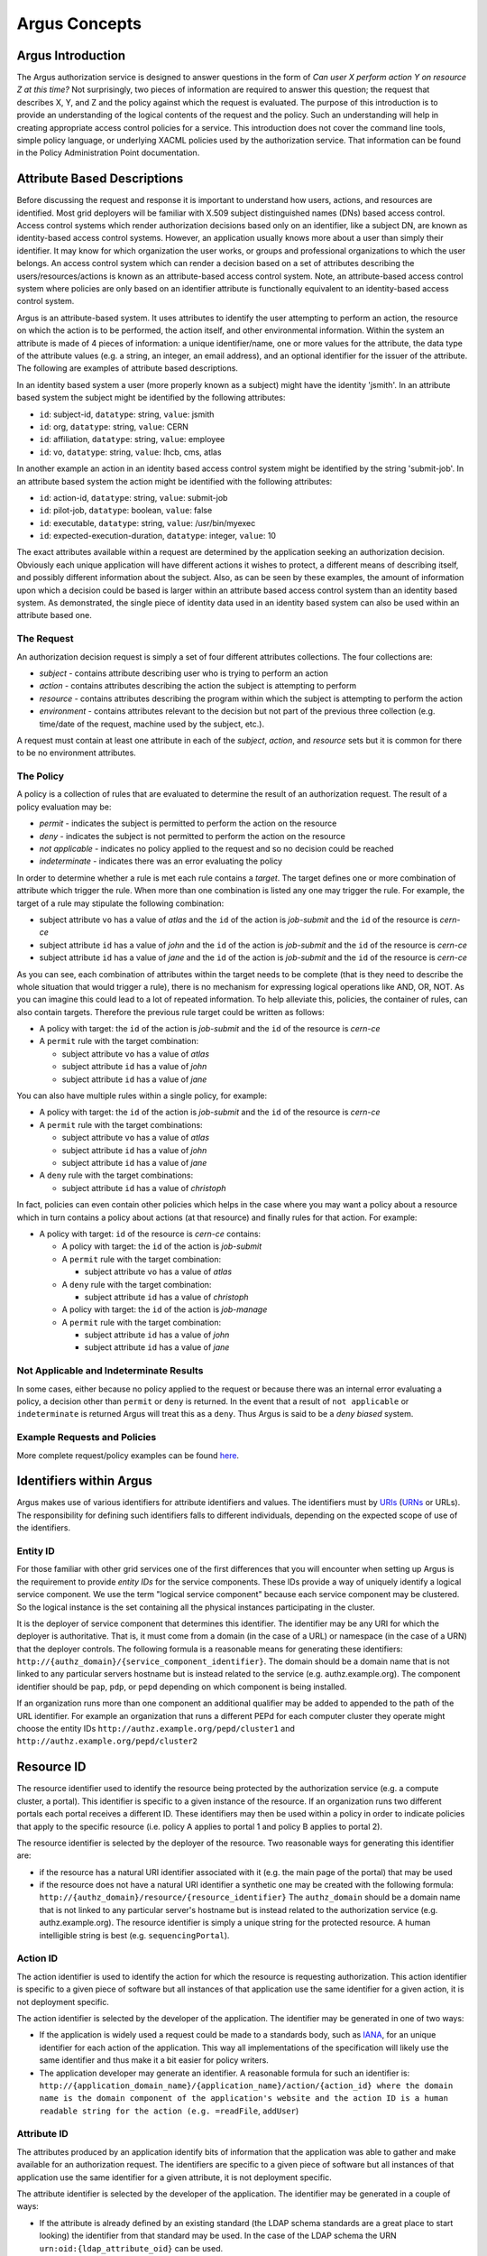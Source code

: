 .. _argus_concepts:

Argus Concepts
==============

Argus Introduction
------------------

The Argus authorization service is designed to answer questions in the
form of *Can user X perform action Y on resource Z at this time?* Not
surprisingly, two pieces of information are required to answer this
question; the request that describes X, Y, and Z and the policy against
which the request is evaluated. The purpose of this introduction is to
provide an understanding of the logical contents of the request and the
policy. Such an understanding will help in creating appropriate access
control policies for a service. This introduction does not cover the
command line tools, simple policy language, or underlying XACML policies
used by the authorization service. That information can be found in the
Policy Administration Point documentation.

Attribute Based Descriptions
----------------------------

Before discussing the request and response it is important to understand
how users, actions, and resources are identified. Most grid deployers
will be familiar with X.509 subject distinguished names (DNs) based
access control. Access control systems which render authorization
decisions based only on an identifier, like a subject DN, are known as
identity-based access control systems. However, an application usually
knows more about a user than simply their identifier. It may know for
which organization the user works, or groups and professional
organizations to which the user belongs. An access control system which
can render a decision based on a set of attributes describing the
users/resources/actions is known as an attribute-based access control
system. Note, an attribute-based access control system where policies
are only based on an identifier attribute is functionally equivalent to
an identity-based access control system.

Argus is an attribute-based system. It uses attributes to identify the
user attempting to perform an action, the resource on which the action
is to be performed, the action itself, and other environmental
information. Within the system an attribute is made of 4 pieces of
information: a unique identifier/name, one or more values for the
attribute, the data type of the attribute values (e.g. a string, an
integer, an email address), and an optional identifier for the issuer of
the attribute. The following are examples of attribute based
descriptions.

In an identity based system a user (more properly known as a subject)
might have the identity 'jsmith'. In an attribute based system the
subject might be identified by the following attributes:

-  ``id``: subject-id, ``datatype``: string, ``value``: jsmith
-  ``id``: org, ``datatype``: string, ``value``: CERN
-  ``id``: affiliation, ``datatype``: string, ``value``: employee
-  ``id``: vo, ``datatype``: string, ``value``: lhcb, cms, atlas

In another example an action in an identity based access control system
might be identified by the string 'submit-job'. In an attribute based
system the action might be identified with the following attributes:

-  ``id``: action-id, ``datatype``: string, ``value``: submit-job
-  ``id``: pilot-job, ``datatype``: boolean, ``value``: false
-  ``id``: executable, ``datatype``: string, ``value``: /usr/bin/myexec
-  ``id``: expected-execution-duration, ``datatype``: integer,
   ``value``: 10

The exact attributes available within a request are determined by the
application seeking an authorization decision. Obviously each unique
application will have different actions it wishes to protect, a
different means of describing itself, and possibly different information
about the subject. Also, as can be seen by these examples, the amount of
information upon which a decision could be based is larger within an
attribute based access control system than an identity based system. As
demonstrated, the single piece of identity data used in an identity
based system can also be used within an attribute based one.

The Request
+++++++++++

An authorization decision request is simply a set of four different
attributes collections. The four collections are:

-  *subject* - contains attribute describing user who is trying to
   perform an action
-  *action* - contains attributes describing the action the subject is
   attempting to perform
-  *resource* - contains attributes describing the program within which
   the subject is attempting to perform the action
-  *environment* - contains attributes relevant to the decision but not
   part of the previous three collection (e.g. time/date of the request,
   machine used by the subject, etc.).

A request must contain at least one attribute in each of the *subject*,
*action*, and *resource* sets but it is common for there to be no
environment attributes.

The Policy
++++++++++

A policy is a collection of rules that are evaluated to determine the
result of an authorization request. The result of a policy evaluation
may be:

-  *permit* - indicates the subject is permitted to perform the action
   on the resource
-  *deny* - indicates the subject is not permitted to perform the action
   on the resource
-  *not applicable* - indicates no policy applied to the request and so
   no decision could be reached
-  *indeterminate* - indicates there was an error evaluating the policy

In order to determine whether a rule is met each rule contains a
*target*. The target defines one or more combination of attribute which
trigger the rule. When more than one combination is listed any one may
trigger the rule. For example, the target of a rule may stipulate the
following combination:

-  subject attribute ``vo`` has a value of *atlas* and the ``id`` of the
   action is *job-submit* and the ``id`` of the resource is *cern-ce*
-  subject attribute ``id`` has a value of *john* and the ``id`` of the
   action is *job-submit* and the ``id`` of the resource is *cern-ce*
-  subject attribute ``id`` has a value of *jane* and the ``id`` of the
   action is *job-submit* and the ``id`` of the resource is *cern-ce*

As you can see, each combination of attributes within the target needs
to be complete (that is they need to describe the whole situation that
would trigger a rule), there is no mechanism for expressing logical
operations like AND, OR, NOT. As you can imagine this could lead to a
lot of repeated information. To help alleviate this, policies, the
container of rules, can also contain targets. Therefore the previous
rule target could be written as follows:

-  A policy with target: the ``id`` of the action is *job-submit* and
   the ``id`` of the resource is *cern-ce*
-  A ``permit`` rule with the target combination:

   -  subject attribute ``vo`` has a value of *atlas*
   -  subject attribute ``id`` has a value of *john*
   -  subject attribute ``id`` has a value of *jane*

You can also have multiple rules within a single policy, for example:

-  A policy with target: the ``id`` of the action is *job-submit* and
   the ``id`` of the resource is *cern-ce*
-  A ``permit`` rule with the target combinations:

   -  subject attribute ``vo`` has a value of *atlas*
   -  subject attribute ``id`` has a value of *john*
   -  subject attribute ``id`` has a value of *jane*

-  A ``deny`` rule with the target combinations:

   -  subject attribute ``id`` has a value of *christoph*

In fact, policies can even contain other policies which helps in the
case where you may want a policy about a resource which in turn contains
a policy about actions (at that resource) and finally rules for that
action. For example:

-  A policy with target: ``id`` of the resource is *cern-ce* contains:

   -  A policy with target: the ``id`` of the action is *job-submit*
   -  A ``permit`` rule with the target combination:

      -  subject attribute ``vo`` has a value of *atlas*

   -  A ``deny`` rule with the target combination:

      -  subject attribute ``id`` has a value of *christoph*

   -  A policy with target: the ``id`` of the action is *job-manage*
   -  A ``permit`` rule with the target combination:

      -  subject attribute ``id`` has a value of *john*
      -  subject attribute ``id`` has a value of *jane*

Not Applicable and Indeterminate Results
++++++++++++++++++++++++++++++++++++++++

In some cases, either because no policy applied to the request or
because there was an internal error evaluating a policy, a decision
other than ``permit`` or ``deny`` is returned. In the event that a
result of ``not applicable`` or ``indeterminate`` is returned Argus will
treat this as a ``deny``. Thus Argus is said to be a *deny biased*
system.

Example Requests and Policies
+++++++++++++++++++++++++++++

More complete request/policy examples can be found
`here <AuthZIntroExamples>`__.

Identifiers within Argus
------------------------

Argus makes use of various identifiers for attribute identifiers and
values. The identifiers must by
`URIs <http://tools.ietf.org/html/rfc3986>`__
(`URNs <http://tools.ietf.org/html/rfc2141>`__ or URLs). The
responsibility for defining such identifiers falls to different
individuals, depending on the expected scope of use of the identifiers.

Entity ID
+++++++++

For those familiar with other grid services one of the first differences
that you will encounter when setting up Argus is the requirement to
provide *entity IDs* for the service components. These IDs provide a way
of uniquely identify a logical service component. We use the term
"logical service component" because each service component may be
clustered. So the logical instance is the set containing all the
physical instances participating in the cluster.

It is the deployer of service component that determines this identifier.
The identifier may be any URI for which the deployer is authoritative.
That is, it must come from a domain (in the case of a URL) or namespace
(in the case of a URN) that the deployer controls. The following formula
is a reasonable means for generating these identifiers:
``http://{authz_domain}/{service_component_identifier}``. The domain
should be a domain name that is not linked to any particular servers
hostname but is instead related to the service (e.g. authz.example.org).
The component identifier should be ``pap``, ``pdp``, or ``pepd``
depending on which component is being installed.

If an organization runs more than one component an additional qualifier
may be added to appended to the path of the URL identifier. For example
an organization that runs a different PEPd for each computer cluster
they operate might choose the entity IDs
``http://authz.example.org/pepd/cluster1`` and
``http://authz.example.org/pepd/cluster2``

Resource ID
-----------

The resource identifier used to identify the resource being protected by
the authorization service (e.g. a compute cluster, a portal). This
identifier is specific to a given instance of the resource. If an
organization runs two different portals each portal receives a different
ID. These identifiers may then be used within a policy in order to
indicate policies that apply to the specific resource (i.e. policy A
applies to portal 1 and policy B applies to portal 2).

The resource identifier is selected by the deployer of the resource. Two
reasonable ways for generating this identifier are:

-  if the resource has a natural URI identifier associated with it (e.g.
   the main page of the portal) that may be used
-  if the resource does not have a natural URI identifier a synthetic
   one may be created with the following formula:
   ``http://{authz_domain}/resource/{resource_identifier}`` The
   ``authz_domain`` should be a domain name that is not linked to any
   particular server's hostname but is instead related to the
   authorization service (e.g. authz.example.org). The resource
   identifier is simply a unique string for the protected resource. A
   human intelligible string is best (e.g. ``sequencingPortal``).

Action ID
+++++++++

The action identifier is used to identify the action for which the
resource is requesting authorization. This action identifier is specific
to a given piece of software but all instances of that application use
the same identifier for a given action, it is not deployment specific.

The action identifier is selected by the developer of the application.
The identifier may be generated in one of two ways:

-  If the application is widely used a request could be made to a
   standards body, such as `IANA <http://www.iana.org/protocols>`__, for
   an unique identifier for each action of the application. This way all
   implementations of the specification will likely use the same
   identifier and thus make it a bit easier for policy writers.
-  The application developer may generate an identifier. A reasonable
   formula for such an identifier is:
   ``http://{application_domain_name}/{application_name}/action/{action_id} where the domain name is the domain component of the application's website and the action ID is a human readable string for the action (e.g. =readFile``,
   ``addUser``)

Attribute ID
++++++++++++

The attributes produced by an application identify bits of information
that the application was able to gather and make available for an
authorization request. The identifiers are specific to a given piece of
software but all instances of that application use the same identifier
for a given attribute, it is not deployment specific.

The attribute identifier is selected by the developer of the
application. The identifier may be generated in a couple of ways:

-  If the attribute is already defined by an existing standard (the LDAP
   schema standards are a great place to start looking) the identifier
   from that standard may be used. In the case of the LDAP schema the
   URN ``urn:oid:{ldap_attribute_oid}`` can be used.
-  If the attribute is likely to be widely used a request could be made
   to a standards body, such as
   `IANA <http://www.iana.org/protocols>`__, for an unique identifier
   for this attribute. This way all implementations of the specification
   will likely use the same identifier and thus make it a bit easier for
   policy writers.
-  The application developer may generate an identifier. A reasonable
   formula for such an identifier is:
   ``http://{application_domain_name}/{application_name}/attribute/{attribute_id}``
   where the domain name is the domain component of the application's
   website and the attribute ID is a human readable string for the
   attribute (e.g. ``username``, ``entitlements``)

In general, application developers should prefer already defined
attributes over creating their own.

Conclusion
----------

At this point you should understand what an attribute is, that a request
is a made of subject, action, resource, and environment attributes, what
a rule is and that policies are a collection of rules. You should also
understand that a policy or rule is triggered if any one of the
combination of attribute/values listed within its target is present
within the request.
